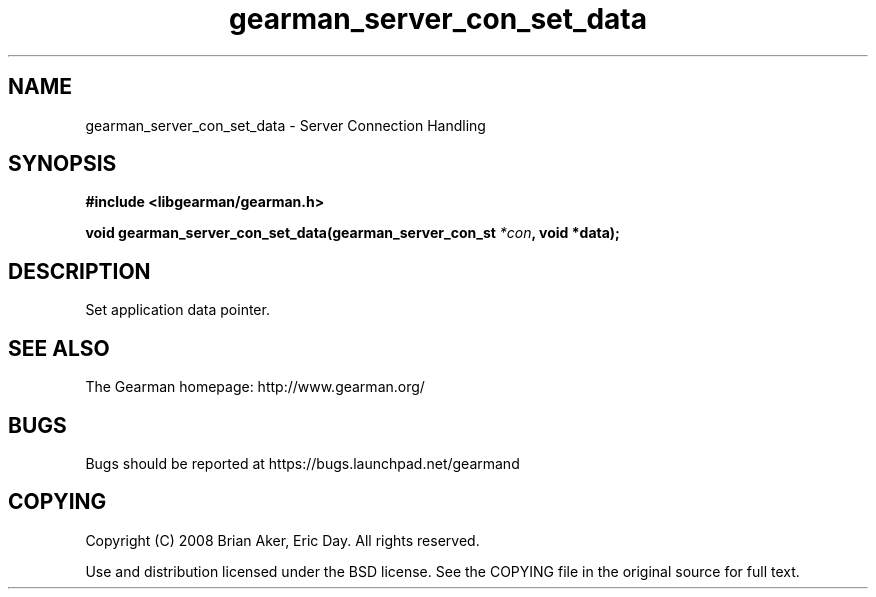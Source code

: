 .TH gearman_server_con_set_data 3 2009-07-19 "Gearman" "Gearman"
.SH NAME
gearman_server_con_set_data \- Server Connection Handling
.SH SYNOPSIS
.B #include <libgearman/gearman.h>
.sp
.BI "void gearman_server_con_set_data(gearman_server_con_st " *con ", void *data);"
.SH DESCRIPTION
Set application data pointer.
.SH "SEE ALSO"
The Gearman homepage: http://www.gearman.org/
.SH BUGS
Bugs should be reported at https://bugs.launchpad.net/gearmand
.SH COPYING
Copyright (C) 2008 Brian Aker, Eric Day. All rights reserved.

Use and distribution licensed under the BSD license. See the COPYING file in the original source for full text.
